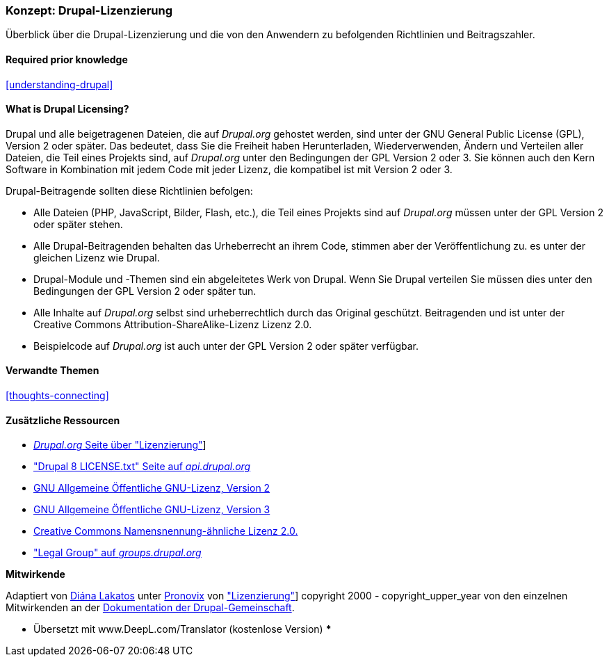 [[understanding-gpl]]

=== Konzept: Drupal-Lizenzierung

[role="summary"]
Überblick über die Drupal-Lizenzierung und die von den Anwendern zu befolgenden Richtlinien und
Beitragszahler.

(((Licensing,overview)))
(((Drupal licensing,overview)))
(((GPL (General Public License or GNU General Public License),overview)))
(((GNU General Public License,overview)))
(((Legal,overview)))

==== Required prior knowledge

<<understanding-drupal>>

==== What is Drupal Licensing?

Drupal und alle beigetragenen Dateien, die auf _Drupal.org_ gehostet werden, sind unter der
GNU General Public License (GPL), Version 2 oder später. Das bedeutet, dass Sie die Freiheit haben
Herunterladen, Wiederverwenden, Ändern und Verteilen aller Dateien, die Teil eines Projekts sind, auf
_Drupal.org_ unter den Bedingungen der GPL Version 2 oder 3. Sie können auch den Kern
Software in Kombination mit jedem Code mit jeder Lizenz, die kompatibel ist mit
Version 2 oder 3.

Drupal-Beitragende sollten diese Richtlinien befolgen:

* Alle Dateien (PHP, JavaScript, Bilder, Flash, etc.), die Teil eines Projekts sind
auf _Drupal.org_ müssen unter der GPL Version 2 oder später stehen.

* Alle Drupal-Beitragenden behalten das Urheberrecht an ihrem Code, stimmen aber der Veröffentlichung zu.
es unter der gleichen Lizenz wie Drupal.

* Drupal-Module und -Themen sind ein abgeleitetes Werk von Drupal. Wenn Sie Drupal verteilen
Sie müssen dies unter den Bedingungen der GPL Version 2 oder später tun.

* Alle Inhalte auf _Drupal.org_ selbst sind urheberrechtlich durch das Original geschützt.
Beitragenden und ist unter der Creative Commons Attribution-ShareAlike-Lizenz
Lizenz 2.0.

* Beispielcode auf _Drupal.org_ ist auch unter der GPL Version 2 oder später verfügbar.

==== Verwandte Themen

<<thoughts-connecting>>

==== Zusätzliche Ressourcen

* https://www.drupal.org/about/licensing[_Drupal.org_ Seite über "Lizenzierung"]]

* https://api.drupal.org/api/drupal/core!LICENSE.txt/8.2.x["Drupal 8 LICENSE.txt" Seite auf _api.drupal.org_]

* http://www.gnu.org/licenses/old-licenses/gpl-2.0.html[GNU Allgemeine Öffentliche GNU-Lizenz, Version 2]

* http://www.gnu.org/licenses/gpl-3.0.en.html[GNU Allgemeine Öffentliche GNU-Lizenz, Version 3]

* https://creativecommons.org/licenses/by-sa/2.0/[Creative Commons Namensnennung-ähnliche Lizenz 2.0.]

* https://groups.drupal.org/legal["Legal Group" auf _groups.drupal.org_]


*Mitwirkende*

Adaptiert von https://www.drupal.org/u/dianalakatos[Diána Lakatos] unter
https://pronovix.com/[Pronovix] von
https://www.drupal.org/about/licensing["Lizenzierung"]]
copyright 2000 - copyright_upper_year von den einzelnen Mitwirkenden an der
https://www.drupal.org/documentation[Dokumentation der Drupal-Gemeinschaft].

*** Übersetzt mit www.DeepL.com/Translator (kostenlose Version) ***
